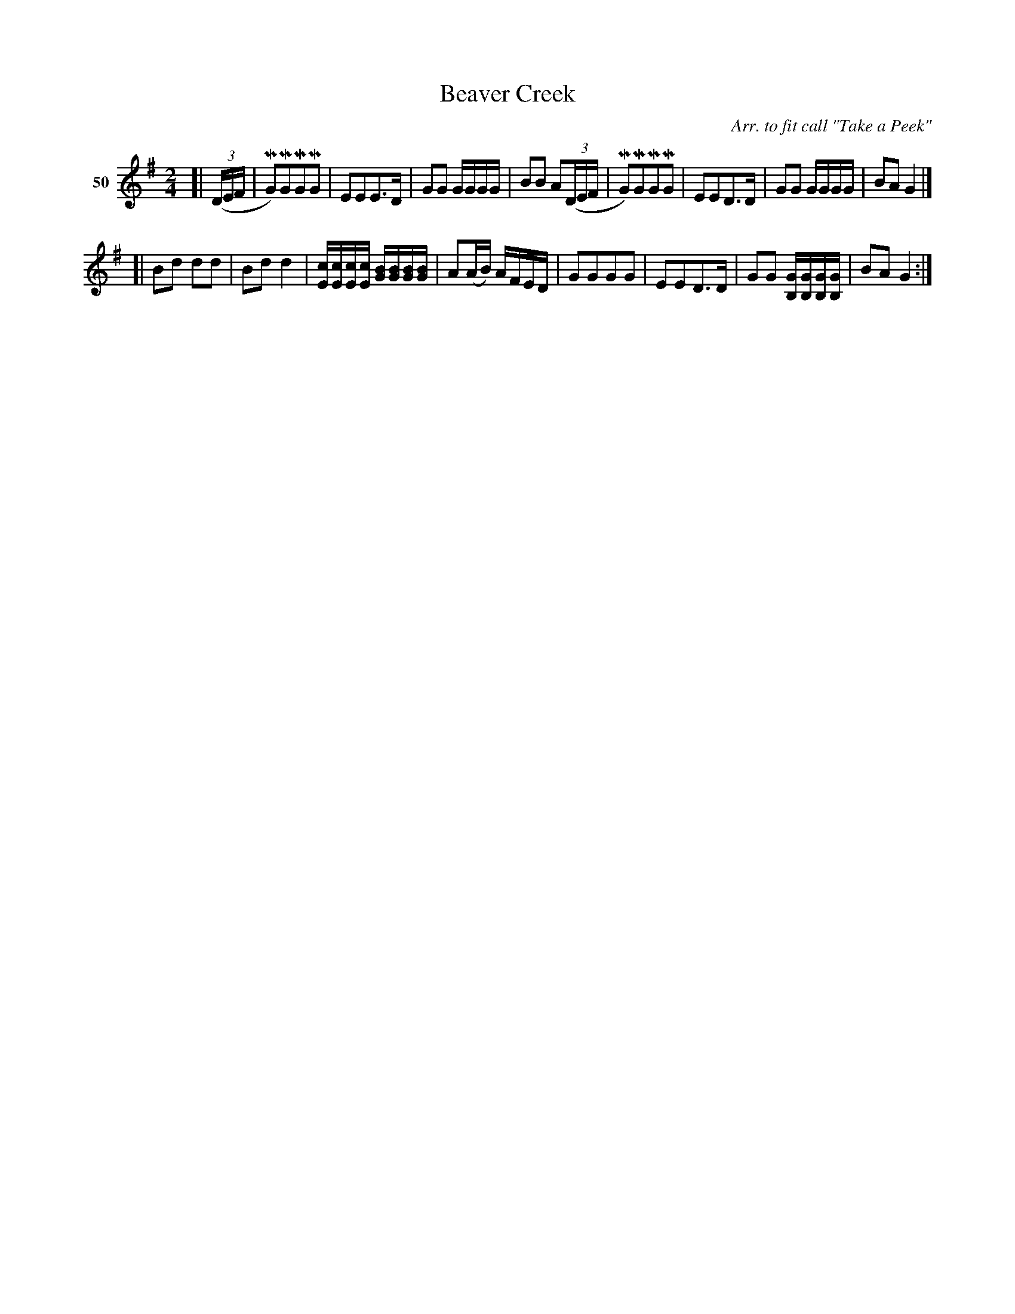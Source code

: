 X: 191	% 50
T: Beaver Creek
S: Viola Ruth "Pioneer Western Folk Tunes" 1948 p.19 #1
O: Arr. to fit call "Take a Peek"
R: march
Z: 2019 John Chambers <jc:trillian.mit.edu>
M: 2/4
L: 1/16
K: G
V: 1 name="50"
[| (3(DEF |\
MG2)MG2MG2MG2 | E2E2E3D | G2G2 GGGG | B2B2 A2(3(DEF |\
MG2)MG2MG2MG2 | E2E2D3D | G2G2 GGGG | B2A2  G4 |]
[|\
B2d2 d2d2 | B2d2d4 | [cE][cE][cE][cE] [BG][BG][BG][BG] | A2(AB) AFED |\
G2G2G2G2 | E2E2D3D | G2G2 [GB,][GB,][GB,][GB,] | B2A2 G4 :|

